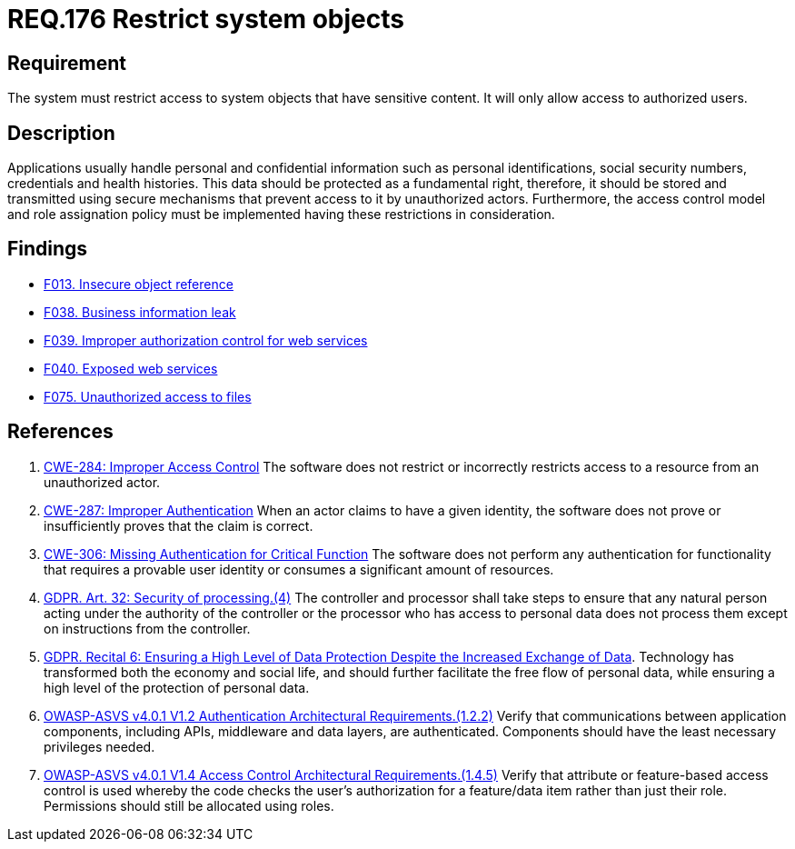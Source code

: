 :slug: rules/176/
:category: data
:description: This document details the security guidelines and requirements related to the organization's sensitive data. The purpose of this security requirement is to establish the importance of restricting access to sensitive information to authorized users only.
:keywords: Data, Authorization, Restriction, GDPR, ASVS, CWE
:rules: yes

= REQ.176 Restrict system objects

== Requirement

The system must restrict access to system objects
that have sensitive content.
It will only allow access to authorized users.

== Description

Applications usually handle personal and confidential information
such as personal identifications, social security numbers,
credentials and health histories.
This data should be protected as a fundamental right,
therefore, it should be stored and transmitted using secure mechanisms that
prevent access to it by unauthorized actors.
Furthermore, the access control model and role assignation policy must
be implemented having these restrictions in consideration.

== Findings

* link:/web/findings/013/[F013. Insecure object reference]

* link:/web/findings/038/[F038. Business information leak]

* link:/web/findings/039/[F039. Improper authorization control for web services]

* link:/web/findings/040/[F040. Exposed web services]

* link:/web/findings/075/[F075. Unauthorized access to files]

== References

. [[r1]] link:https://cwe.mitre.org/data/definitions/284.html[CWE-284: Improper Access Control]
The software does not restrict or incorrectly restricts access to a resource
from an unauthorized actor.

. [[r2]] link:https://cwe.mitre.org/data/definitions/287.html[CWE-287: Improper Authentication]
When an actor claims to have a given identity,
the software does not prove or insufficiently proves that the claim is correct.

. [[r3]] link:https://cwe.mitre.org/data/definitions/306.html[CWE-306: Missing Authentication for Critical Function]
The software does not perform any authentication for functionality that
requires a provable user identity or consumes a significant amount of
resources.

. [[r4]] link:https://gdpr-info.eu/art-32-gdpr/[GDPR. Art. 32: Security of processing.(4)]
The controller and processor shall take steps to ensure that any natural person
acting under the authority of the controller or the processor who has access to
personal data does not process them except on instructions from the controller.

. [[r5]] link:https://gdpr-info.eu/recitals/no-2/[GDPR. Recital 6: Ensuring a High Level of Data Protection Despite
the Increased Exchange of Data].
Technology has transformed both the economy and social life,
and should further facilitate the free flow of personal data,
while ensuring a high level of the protection of personal data.

. [[r6]] link:https://owasp.org/www-project-application-security-verification-standard/[OWASP-ASVS v4.0.1
V1.2 Authentication Architectural Requirements.(1.2.2)]
Verify that communications between application components,
including APIs, middleware and data layers, are authenticated.
Components should have the least necessary privileges needed.

. [[r7]] link:https://owasp.org/www-project-application-security-verification-standard/[OWASP-ASVS v4.0.1
V1.4 Access Control Architectural Requirements.(1.4.5)]
Verify that attribute or feature-based access control is used whereby the code
checks the user's authorization for a feature/data item rather than just their
role.
Permissions should still be allocated using roles.
